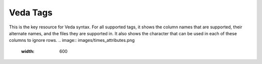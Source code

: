 =========
Veda Tags
=========
This is the key resource for Veda syntax. For all supported tags, it shows the column names that are supported, their alternate names, and the files they are supported in.
It also shows the character that can be used in each of these columns to ignore rows.
.. image:: images/times_attributes.png
   :width: 600